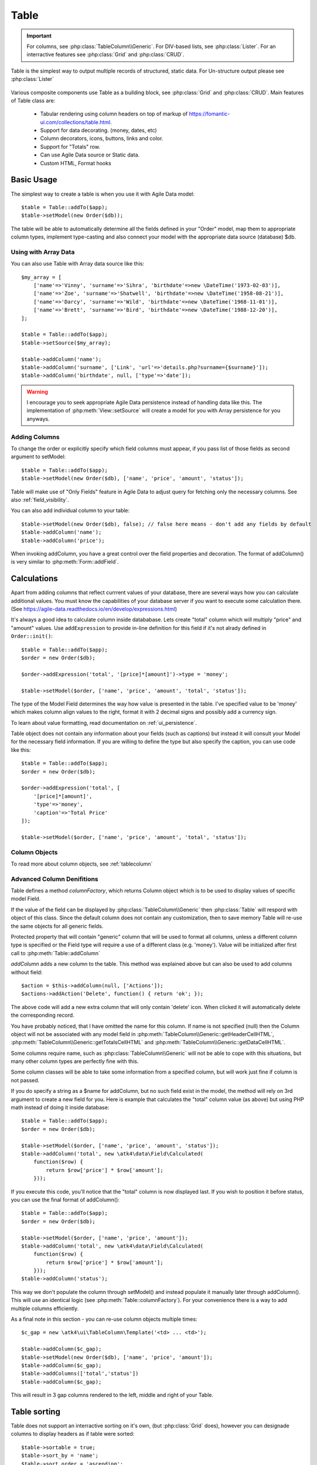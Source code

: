 
.. _table:

=====
Table
=====

.. php:namespace:: atk4\ui

.. php:class:: Table

.. important:: For columns, see :php:class:`TableColumn\\Generic`. For DIV-based lists, see :php:class:`Lister`. For an
    interractive features see :php:class:`Grid` and :php:class:`CRUD`.

Table is the simplest way to output multiple records of structured, static data. For Un-structure output
please see :php:class:`Lister`

    .. image:: images/table.png

Various composite components use Table as a building block, see :php:class:`Grid` and :php:class:`CRUD`.
Main features of Table class are:

 - Tabular rendering using column headers on top of markup of https://fomantic-ui.com/collections/table.html.
 - Support for data decorating. (money, dates, etc)
 - Column decorators, icons, buttons, links and color.
 - Support for "Totals" row.
 - Can use Agile Data source or Static data.
 - Custom HTML, Format hooks

Basic Usage
===========

The simplest way to create a table is when you use it with Agile Data model::

    $table = Table::addTo($app);
    $table->setModel(new Order($db));

The table will be able to automatically determine all the fields defined in your "Order" model, map them to
appropriate column types, implement type-casting and also connect your model with the appropriate data source
(database) $db.

Using with Array Data
---------------------

You can also use Table with Array data source like this::

    $my_array = [
        ['name'=>'Vinny', 'surname'=>'Sihra', 'birthdate'=>new \DateTime('1973-02-03')],
        ['name'=>'Zoe', 'surname'=>'Shatwell', 'birthdate'=>new \DateTime('1958-08-21')],
        ['name'=>'Darcy', 'surname'=>'Wild', 'birthdate'=>new \DateTime('1968-11-01')],
        ['name'=>'Brett', 'surname'=>'Bird', 'birthdate'=>new \DateTime('1988-12-20')],
    ];

    $table = Table::addTo($app);
    $table->setSource($my_array);

    $table->addColumn('name');
    $table->addColumn('surname', ['Link', 'url'=>'details.php?surname={$surname}']);
    $table->addColumn('birthdate', null, ['type'=>'date']);

.. warning:: I encourage you to seek appropriate Agile Data persistence instead of
    handling data like this. The implementation of :php:meth:`View::setSource` will
    create a model for you with Array persistence for you anyways.

Adding Columns
--------------

.. php:method:: setModel(\atk4\data\Model $m, $fields = null)

.. php:method:: addColumn($name, $columnDecorator = null, $field = null)

To change the order or explicitly specify which field columns must appear, if you pass list of those
fields as second argument to setModel::

    $table = Table::addTo($app);
    $table->setModel(new Order($db), ['name', 'price', 'amount', 'status']);

Table will make use of "Only Fields" feature in Agile Data to adjust query for fetching only the necessary
columns. See also :ref:`field_visibility`.


You can also add individual column to your table::

    $table->setModel(new Order($db), false); // false here means - don't add any fields by default
    $table->addColumn('name');
    $table->addColumn('price');

When invoking addColumn, you have a great control over the field properties and decoration. The format
of addColumn() is very similar to :php:meth:`Form::addField`.

Calculations
============

Apart from adding columns that reflect currrent values of your database, there are several ways
how you can calculate additional values. You must know the capabilities of your database server
if you want to execute some calculation there. (See https://agile-data.readthedocs.io/en/develop/expressions.html)

It's always a good idea to calculate column inside datababase. Lets create "total" column  which will
multiply "price" and "amount" values. Use ``addExpression`` to provide in-line definition for this
field if it's not alrady defined in ``Order::init()``::

    $table = Table::addTo($app);
    $order = new Order($db);

    $order->addExpression('total', '[price]*[amount]')->type = 'money';

    $table->setModel($order, ['name', 'price', 'amount', 'total', 'status']);

The type of the Model Field determines the way how value is presented in the table. I've specified
value to be 'money' which makes column align values to the right, format it with 2 decimal signs
and possibly add a currency sign.

To learn about value formatting, read documentation on :ref:`ui_persistence`.

Table object does not contain any information about your fields (such as captions) but instead it will
consult your Model for the necessary field information. If you are willing to define the type but also
specify the caption, you can use code like this::

    $table = Table::addTo($app);
    $order = new Order($db);

    $order->addExpression('total', [
        '[price]*[amount]',
        'type'=>'money',
        'caption'=>'Total Price'
    ]);

    $table->setModel($order, ['name', 'price', 'amount', 'total', 'status']);

Column Objects
--------------

To read more about column objects, see :ref:`tablecolumn`

Advanced Column Denifitions
---------------------------

Table defines a method `columnFactory`, which returns Column object which is to be used to
display values of specific model Field.

.. php:method:: columnFactory(\atk4\data\Field $f)

If the value of the field can be displayed by :php:class:`TableColumn\\Generic` then :php:class:`Table` will
respord with object of this class. Since the default column does not contain any customization,
then to save memory Table will re-use the same objects for all generic fields.

.. php:attr:: default_column

Protected property that will contain "generic" column that will be used to format all
columns, unless a different column type is specified or the Field type will require a use
of a different class (e.g. 'money'). Value will be initialized after first call to
:php:meth:`Table::addColumn`

.. php:attr:: columns

    Contains array of defined columns.

`addColumn` adds a new column to the table. This method was explained above but can also be
used to add columns without field::

    $action = $this->addColumn(null, ['Actions']);
    $actions->addAction('Delete', function() { return 'ok'; });

The above code will add a new extra column that will only contain 'delete' icon. When clicked
it will automatically delete the corresponding record.

You have probably noticed, that I have omitted the name for this column. If name is not specified
(null) then the Column object will not be associated with any model field in
:php:meth:`TableColumn\\Generic::getHeaderCellHTML`, :php:meth:`TableColumn\\Generic::getTotalsCellHTML` and
:php:meth:`TableColumn\\Generic::getDataCellHTML`.

Some columns require name, such as :php:class:`TableColumn\\Generic` will
not be able to cope with this situations, but many other column types are perfectly fine with this.

Some column classes will be able to take some information from a specified column, but will work
just fine if column is not passed.

If you do specify a string as a $name for addColumn, but no such field exist in the model, the
method will rely on 3rd argument to create a new field for you. Here is example that calculates
the "total" column value (as above) but using PHP math instead of doing it inside database::

    $table = Table::addTo($app);
    $order = new Order($db);

    $table->setModel($order, ['name', 'price', 'amount', 'status']);
    $table->addColumn('total', new \atk4\data\Field\Calculated(
        function($row) {
            return $row['price'] * $row['amount'];
        }));

If you execute this code, you'll notice that the "total" column is now displayed last. If you
wish to position it before status, you can use the final format of addColumn()::

    $table = Table::addTo($app);
    $order = new Order($db);

    $table->setModel($order, ['name', 'price', 'amount']);
    $table->addColumn('total', new \atk4\data\Field\Calculated(
        function($row) {
            return $row['price'] * $row['amount'];
        }));
    $table->addColumn('status');

This way we don't populate the column through setModel() and instead populate it manually later
through addColumn(). This will use an identical logic (see :php:meth:`Table::columnFactory`). For
your convenience there is a way to add multiple columns efficiently.

.. php:method:: addColumns($names);

    Here, names can be an array of strings (['status', 'price']) or contain array that will be passed
    as argument sto the addColumn method ([['total', $field_def], ['delete', $delete_column]);

As a final note in this section - you can re-use column objects multiple times::

    $c_gap = new \atk4\ui\TableColumn\Template('<td> ... <td>');

    $table->addColumn($c_gap);
    $table->setModel(new Order($db), ['name', 'price', 'amount']);
    $table->addColumn($c_gap);
    $table->addColumns(['total','status'])
    $table->addColumn($c_gap);

This will result in 3 gap columns rendered to the left, middle and right of your Table.

Table sorting
=============

.. php:attr:: sortable
.. php:attr:: sort_by
.. php:attr:: sort_order

Table does not support an interractive sorting on it's own, (but :php:class:`Grid` does), however
you can designade columns to display headers as if table were sorted::

    $table->sortable = true;
    $table->sort_by = 'name';
    $table->sort_order = 'ascending';

This will highlight the column "name" header and will also display a sorting indicator as per sort
order.

JavaScript Sorting
------------------

You can make your table sortable through JavaScript inside your browser. This won't work well if
your data is paginated, because only the current page will be sorted::

    $table->app->includeJS('https://fomantic-ui.com/javascript/library/tablesort.js');
    $table->js(true)->tablesort();

For more information see https://github.com/kylefox/jquery-tablesort



.. _table_html:

Injecting HTML
--------------

The tag will override model value. Here is example usage of :php:meth:`TableColumn\\Generic::getHTMLTags`::


    class ExpiredColumn extends \atk4\ui\TableColumn\Generic
        public function getDataCellHTML()
        {
            return '{$_expired}';
        }

        function getHTMLTags($model)
        {
            return ['_expired'=>
                $model['date'] < new \DateTime() ?
                '<td class="danger">EXPIRED</td>' :
                '<td></td>'
            ];
        }
    }

Your column now can be added to any table::

    $table->addColumn(new ExpiredColumn());

IMPORTANT: HTML injection will work unless :php:attr:`Table::use_html_tags` property is disabled (for performance).

Table Data Handling
===================

Table is very similar to :php:class:`Lister` in the way how it loads and displays data. To control which
data Table will be displaying you need to properly specify the model and persistence. The following two
examples will show you how to display list of "files" inside your Dropbox folder and how to display list
of issues from your Github repository::

    // Show contents of dropbox
    $dropbox = \atk4\dropbox\Persistence($db_config);
    $files = new \atk4\dropbox\Model\File($dropbox);

    Table::addTo($app)->setModel($files);


    // Show contents of dropbox
    $github = \atk4\github\Persistence_Issues($github_api_config);
    $issues = new \atk4\github\Model\Issue($github);

    Table::addTo($app)->setModel($issues);

This example demonstrates that by selecting a 3rd party persistence implementation, you can access
virtually any API, Database or SQL resource and it will always take care of formatting for you as well
as handle field types.

I must also note that by simply adding 'Delete' column (as in example above) will allow your app users
to delete files from dropbox or issues from GitHub.

Table follows a "universal data design" principles established by Agile UI to make it compatible with
all the different data persitences. (see :php:ref:`universal_data_access`)

For most applications, however, you would be probably using internally defined models that rely on
data stored inside your own database. Either way, several principles apply to the way how Table works.

Table Rendering Steps
--------------------

Once model is specified to the Table it will keep the object until render process will begin. Table
columns can be defined anytime and will be stored in the :php:attr:`Table::columns` property. Columns
without defined name will have a numeric index. It's also possible to define multiple columns per key
in which case we call them "decorators".

During the render process (see :php:meth:`View::renderView`) Table will perform the following actions:

1. Generate header row.
2. Generate template for data rows.
3. Iterate through rows
    3.1 Current row data is accessible through $table->model property.
    3.2 Update Totals if :php:meth:`Table::addTotals` was used.
    3.3 Insert row values into :php:attr:`Table::t_row`
        3.3.1 Template relies on :ref:`ui_persistence` for formatting values
    3.4 Collect HTML tags from 'getHTMLTags' hook.
    3.5 Collect getHTMLTags() from columns objects
    3.6 Inject HTML into :php:attr:`Table::t_row` template
    3.7 Render and append row template to Table Body ({$Body})
    3.8 Clear HTML tag values from template.
4. If no rows were displayed, then "empty message" will be shown (see :php:attr:`Table::t_empty`).
5. If :php:meth:`addTotals` was used, append totals row to table footer.

Dealing with Multiple decorators
================================

.. php:method:: addDecorator($name, $columnDecorator)

.. php:method:: getColumnDecorators($name)

Decorator is an object, responsible for wrapping column data into a table cell (td/tr). This object
is also responsible for setting class of the column, labeling the column and somehow making it look
nicer especially inside a table.

.. important:: Decorating is not formatting. If we talk "date", then in order to display it to
    the user, date must be in a proper format. Formatting of data is done by Persistence_UI and
    is not limited to the table columns. Decorators may add an icon, change cell style, align cell
    or hide overflowing text to make table output look better.

One column may have several decorators::

    $table->addColumn('salary', new \atk4\ui\TableColumn\Money());
    $table->addDecorator('salary', new \atk4\ui\TableColumn\Link(['page2']));

In this case the first decorator will take care of tr/td tags but second decorator will compliment
it. Result is that table will output 'salary' as a currency (align and red ink) and also decorate
it with a link. The first decorator will be responsible for the table column header. If field type
is not set or type is like "integer", then a generic formatter is used.

There are a few things to note:

1. Property :php:attr:`Table::columns` contains either a single or multiple decorators for each
   column. Some tasks will be done by first decorator only, such as getting TH/header cell. Others will
   be done by all decorators, such as collecting classes / styles for the cell or wrapping formatted
   content (link, icon, template).

2. formatting is always applied in same order as defined - in example above Money first, Link after.

3. output of the 'Money' decorator is used into Link decorator as if it would be value of cell, however
   decorators have access to original value also. Decorator implementation is usually aware of combinations.

:php:meth:`TableColumn\\Money::getDataCellTemplate` is called, which returns ONLY the HTML value,
without the <td> cell itself. Subsequently :php:meth:`TableColumn\\Link::getDataCellTemplate` is called
and the '{$salary}' tag from this link is replaced by output from Money column resulting in this
template::

    <a href="{$c_name_link}">£ {$salary}</a>

To calculate which tag should be used, a different approach is done. Attributes for <td> tag
from Money are collected then merged with attributes of a Link class. The money column wishes
to add class "right aligned single line" to the <td> tag but sometimes it may also use
class "negative". The way how it's done is by defining `class="{$f_name_money}"` as one
of the TD properties.

The link does add any TD properties so the resulting "td" tag would be::

    ['class' => ['{$f_name_money}'] ]

    // would produce <td class="{$f_name_money}"> .. </td>

Combined with the field template generated above it provides us with a full cell
template::

    <td class="{$f_name_money}"><a href="{$c_name_link}">£ {$salary}</a></td>

Which is concatinated with other table columns just before rendering starts. The
actual template is formed by calling. This may be too much detail, so if you need
to make a note on how template caching works then,

 - values are encapsulated for named fields.
 - values are concatinated by anonymous fields.
 - <td> properties are stacked
 - last decorator will convert array with td properties into an actual tag.

Header and Footer
-----------------
When using with multiple decorators, the last decorator gets to render Header cell.
The footer (totals) uses the same approach for generating template, however a
different methods are called from the columns: getTotalsCellTemplate

Redefining
----------

If you are defining your own column, you may want to re-define getDataCellTemplate. The
getDataCellHTML can be left as-is and will be handled correctly. If you have overriden
getDataCellHTML only, then your column will still work OK provided that it's used as a
last decorator.

Advanced Usage
==============

Table is a very flexible object and can be extended through various means. This chapter will focus
on various requirements and will provide a way how to achieve that.

Toolbar, Quick-search and Paginator
-----------------------------------

See :php:class:`Grid`

jsPaginator
-----------

.. php:method:: addJsPaginator($ipp, $options = [], $container = null, $scrollRegion = 'Body')

jsPaginator will load table content dynamically when user scroll down the table window on screen.

    $table->addJsPaginator(30);

See also :php:meth:`Lister::addJsPaginator`

Resizable Columns
-----------------

.. php:method:: resizableColumn($fx = null, $widths = null, $resizerOptions = null)

Each table's column width can be resize by dragging the column right border::

    $table->resizableColumn();

You may specify a callback function to the method. The callback will return a json string containing each
column name in table with their new width in pixel.::

    $table->resizableColumn(function($j, $w){
        // do something with new column width
        $columnWidths = $this->app->decodeJson($w);
        return;
    }, [200,300,100,100,100]);

Note that you may specify an array of integer representing the initial width value in pixel for each column in your table.

Finally you may also specify some of the resizer options use by column-resizer. Column-resizer is the npm package js library use for implementing
the atkColumnResizer jQuery plugin.

Column attributes and classes
=============================
By default Table will include ID for each row: `<tr data-id="123">`. The following code example
demonstrates how various standard column types are relying on this property::

    $table->on('click', 'td', new jsExpression(
        'document.location=page.php?id=[]',
        [(new jQuery())->closest('tr')->data('id')]
    ));

See also :ref:`js`.

Static Attributes and classes
-----------------------------

.. php:class:: TableColumn\\Generic

.. php:method:: addClass($class, $scope = 'body');

.. php:method:: setAttr($attribute, $value, $scope = 'body');


The following code will make sure that contens of the column appear on a single line by
adding class "single line" to all body cells::

    $table->addColumn('name', (new \atk4\ui\TableColumn\Generic()->addClass('single line')));

If you wish to add a class to 'head' or 'foot' or 'all' cells, you can pass 2nd argument to addClass::

    $table->addColumn('name', (new \atk4\ui\TableColumn\Generic()->addClass('right aligned', 'all')));

There are several ways to make your code more readable::

    $table->addColumn('name', new \atk4\ui\TableColumn\Generic())
        ->addClass('right aligned', 'all');

Or if you wish to use factory, the syntax is::

    $table->addColumn('name', 'Generic')
        ->addClass('right aligned', 'all');

For setting an attribute you can use setAttr() method::

    $table->addColumn('name', 'Generic')
        ->setAttr('colspan', 2, 'all');

Setting a new value to the attribute will override previous value.

Please note that if you are redefining :php:meth:`TableColumn\\Generic::getHeaderCellHTML`,
:php:meth:`TableColumn\\Generic::getTotalsCellHTML` or :php:meth:`TableColumn\\Generic::getDataCellHTML`
and you wish to preserve functionality of setting custom attributes and
classes, you should generate your TD/TH tag through getTag method.

.. php:method:: getTag($tag, $position, $value);

    Will apply cell-based attributes or classes then use :php:meth:`App::getTag` to
    generate HTML tag and encode it's content.

Columns without fields
----------------------

You can add column to a table that does not link with field::

    $cb = $table->addColumn('CheckBox');


Using dynamic values
--------------------

Body attributes will be embedded into the template by the default :php:meth:`TableColumn\\Generic::getDataCellHTML`,
but if you specify attribute (or class) value as a tag, then it will be auto-filled
with row value or injected HTML.

For further examples of and advanced usage, see implementation of :php:class:`TableColumn\\Status`.


